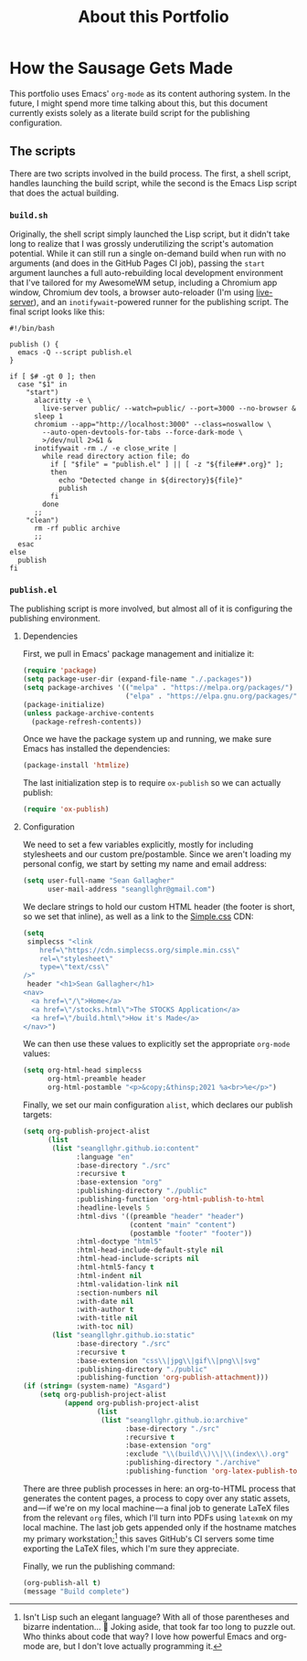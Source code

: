 #+TITLE: About this Portfolio

* How the Sausage Gets Made
:properties:
:html_container: article
:end:
This portfolio uses Emacs' ~org-mode~ as its content authoring system.
In the future, I might spend more time talking about this,
    but this document currently exists solely as a literate build script
    for the publishing configuration.
** The scripts
:properties:
:html_container: section
:end:
There are two scripts involved in the build process.
The first, a shell script, handles launching the build script,
    while the second is the Emacs Lisp script that does the actual building.
*** ~build.sh~
:properties:
:html_container: section
:end:
Originally, the shell script simply launched the Lisp script,
    but it didn't take long to realize
    that I was grossly underutilizing the script's automation potential.
While it can still run a single on-demand build
    when run with no arguments
    (and does in the GitHub Pages CI job),
    passing the =start= argument
    launches a full auto-rebuilding local development environment
    that I've tailored for my AwesomeWM setup,
    including a Chromium app window,
    Chromium dev tools,
    a browser auto-reloader (I'm using [[https://github.com/tapio/live-server][live-server]]),
    and an ~inotifywait~-powered runner for the publishing script.
The final script looks like this:
#+begin_src shell :tangle ../build
#!/bin/bash

publish () {
  emacs -Q --script publish.el
}

if [ $# -gt 0 ]; then
  case "$1" in
    "start")
      alacritty -e \
        live-server public/ --watch=public/ --port=3000 --no-browser &
      sleep 1
      chromium --app="http://localhost:3000" --class=noswallow \
        --auto-open-devtools-for-tabs --force-dark-mode \
        >/dev/null 2>&1 &
      inotifywait -rm ./ -e close_write |
        while read directory action file; do
          if [ "$file" = "publish.el" ] || [ -z "${file##*.org}" ];
          then
            echo "Detected change in ${directory}${file}"
            publish
          fi
        done
      ;;
    "clean")
      rm -rf public archive
      ;;
  esac
else
  publish
fi
#+end_src

#+RESULTS:

*** ~publish.el~
:properties:
:html_container: section
:end:
The publishing script is more involved,
    but almost all of it is configuring the publishing environment.
**** Dependencies
:properties:
:html_container: section
:end:
First, we pull in Emacs' package management and initialize it:
#+begin_src emacs-lisp :tangle ../publish.el
(require 'package)
(setq package-user-dir (expand-file-name "./.packages"))
(setq package-archives '(("melpa" . "https://melpa.org/packages/")
                         ("elpa" . "https://elpa.gnu.org/packages/")))
(package-initialize)
(unless package-archive-contents
  (package-refresh-contents))
#+end_src
Once we have the package system up and running,
    we make sure Emacs has installed the dependencies:
#+begin_src emacs-lisp :tangle ../publish.el
(package-install 'htmlize)
#+end_src
The last initialization step
    is to require ~ox-publish~ so we can actually publish:
#+begin_src emacs-lisp :tangle ../publish.el
(require 'ox-publish)
#+end_src

**** Configuration
:properties:
:html_container: section
:end:
We need to set a few variables explicitly,
    mostly for including stylesheets
    and our custom pre/postamble.
Since we aren't loading my personal config,
    we start by setting my name and email address:
#+begin_src emacs-lisp :tangle ../publish.el
(setq user-full-name "Sean Gallagher"
      user-mail-address "seangllghr@gmail.com")
#+end_src
We declare strings
    to hold our custom HTML header
    (the footer is short, so we set that inline),
    as well as a link to the [[https://simplecss.org/][Simple.css]] CDN:
#+begin_src emacs-lisp :tangle ../publish.el
(setq
 simplecss "<link
    href=\"https://cdn.simplecss.org/simple.min.css\"
    rel=\"stylesheet\"
    type=\"text/css\"
/>"
 header "<h1>Sean Gallagher</h1>
<nav>
  <a href=\"/\">Home</a>
  <a href=\"/stocks.html\">The STOCKS Application</a>
  <a href=\"/build.html\">How it's Made</a>
</nav>")
#+end_src
We can then use these values to explicitly set the appropriate ~org-mode~ values:
#+begin_src emacs-lisp :tangle ../publish.el
(setq org-html-head simplecss
      org-html-preamble header
      org-html-postamble "<p>&copy;&thinsp;2021 %a<br>%e</p>")
#+end_src

Finally, we set our main configuration ~alist~,
    which declares our publish targets:
#+begin_src emacs-lisp :tangle ../publish.el
(setq org-publish-project-alist
      (list
       (list "seangllghr.github.io:content"
             :language "en"
             :base-directory "./src"
             :recursive t
             :base-extension "org"
             :publishing-directory "./public"
             :publishing-function 'org-html-publish-to-html
             :headline-levels 5
             :html-divs '((preamble "header" "header")
                          (content "main" "content")
                          (postamble "footer" "footer"))
             :html-doctype "html5"
             :html-head-include-default-style nil
             :html-head-include-scripts nil
             :html-html5-fancy t
             :html-indent nil
             :html-validation-link nil
             :section-numbers nil
             :with-date nil
             :with-author t
             :with-title nil
             :with-toc nil)
       (list "seangllghr.github.io:static"
             :base-directory "./src"
             :recursive t
             :base-extension "css\\|jpg\\|gif\\|png\\|svg"
             :publishing-directory "./public"
             :publishing-function 'org-publish-attachment)))
(if (string= (system-name) "Asgard")
    (setq org-publish-project-alist
          (append org-publish-project-alist
                  (list
                   (list "seangllghr.github.io:archive"
                         :base-directory "./src"
                         :recursive t
                         :base-extension "org"
                         :exclude "\\(build\\)\\|\\(index\\).org"
                         :publishing-directory "./archive"
                         :publishing-function 'org-latex-publish-to-latex)))))
#+end_src

There are three publish processes in here:
    an org-to-HTML process that generates the content pages,
    a process to copy over any static assets,
    and — if we're on my local machine — a
    final job to generate \LaTeX files from the relevant ~org~ files,
    which I'll turn into PDFs using ~latexmk~ on my local machine.
The last job gets appended only if
    the hostname matches my primary workstation;[fn::
    Isn't Lisp such an elegant language?
    With all of those parentheses and bizarre indentation... 🤌
    Joking aside,
    that took far too long to puzzle out.
    Who thinks about code that way?
    I love how powerful Emacs and org-mode are,
    but I don't love actually programming it.]
    this saves GitHub's CI servers some time exporting the LaTeX files,
    which I'm sure they appreciate.

Finally, we run the publishing command:
#+begin_src emacs-lisp :tangle ../publish.el
(org-publish-all t)
(message "Build complete")
#+end_src
